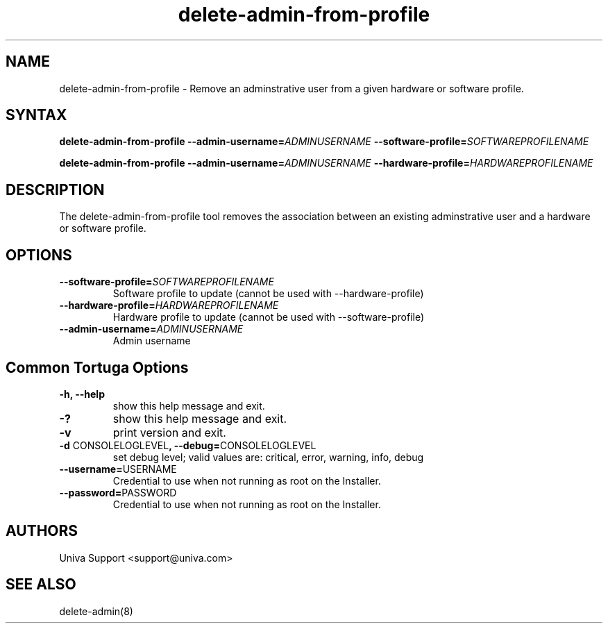 .\" Copyright 2008-2018 Univa Corporation
.\"
.\" Licensed under the Apache License, Version 2.0 (the "License");
.\" you may not use this file except in compliance with the License.
.\" You may obtain a copy of the License at
.\"
.\"    http://www.apache.org/licenses/LICENSE-2.0
.\"
.\" Unless required by applicable law or agreed to in writing, software
.\" distributed under the License is distributed on an "AS IS" BASIS,
.\" WITHOUT WARRANTIES OR CONDITIONS OF ANY KIND, either express or implied.
.\" See the License for the specific language governing permissions and
.\" limitations under the License.

.TH "delete-admin-from-profile" "8" "6.3" "Univa" "Tortuga"
.SH "NAME"
.LP
delete-admin-from-profile - Remove an adminstrative user from a given hardware or software profile.
.SH "SYNTAX"
.LP
\fBdelete-admin-from-profile --admin-username=\fIADMINUSERNAME\fB --software-profile=\fISOFTWAREPROFILENAME\fB
.LP
\fBdelete-admin-from-profile --admin-username=\fIADMINUSERNAME\fB --hardware-profile=\fIHARDWAREPROFILENAME\fB
.SH "DESCRIPTION"
.LP
The delete-admin-from-profile tool removes the association between an existing adminstrative user and a hardware or software profile.
.LP
.SH "OPTIONS"
.LP
.TP
\fB--software-profile=\fISOFTWAREPROFILENAME
Software profile to update (cannot be used with \%--hardware-profile)
.TP
\fB--hardware-profile=\fIHARDWAREPROFILENAME
Hardware profile to update (cannot be used with \%--software-profile)
.TP
\fB--admin-username=\fIADMINUSERNAME
Admin username
.LP
.SH "Common Tortuga Options"
.LP
.TP
\fB-h, --help
show this help message and exit.
.TP
\fB-?
show this help message and exit.
.TP
\fB-v
print version and exit.
.TP
\fB-d \fPCONSOLELOGLEVEL\fB, --debug=\fPCONSOLELOGLEVEL
set debug level; valid values are: critical, error, warning, info, debug
.TP
\fB--username=\fPUSERNAME
Credential to use when not running as root on the Installer.
.TP
\fB--password=\fPPASSWORD
Credential to use when not running as root on the Installer.
.\".SH "EXAMPLES"
.\".LP
.SH "AUTHORS"
.LP
Univa Support <support@univa.com>
.SH "SEE ALSO"
.LP
delete-admin(8)
